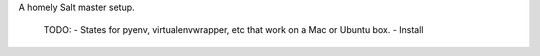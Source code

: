 
A homely Salt master setup.

 TODO: 
 - States for pyenv, virtualenvwrapper, etc that work on a Mac or Ubuntu box.
 - Install 
